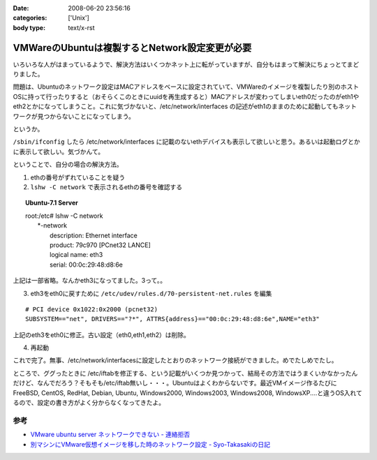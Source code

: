 :date: 2008-06-20 23:56:16
:categories: ['Unix']
:body type: text/x-rst

===============================================
VMWareのUbuntuは複製するとNetwork設定変更が必要
===============================================

いろいろな人がはまっているようで、解決方法はいくつかネット上に転がっていますが、自分もはまって解決にちょっとてまどりました。

問題は、Ubuntuのネットワーク設定はMACアドレスをベースに設定されていて、VMWareのイメージを複製したり別のホストOSに持って行ったりすると（おそらくこのときにuuidを再生成すると）MACアドレスが変わってしまいeth0だったのがeth1やeth2とかになってしまうこと。これに気づかないと、/etc/network/interfaces の記述がeth1のままのために起動してもネットワークが見つからないことになってしまう。

というか。

``/sbin/ifconfig`` したら /etc/network/interfaces に記載のないethデバイスも表示して欲しいと思う。あるいは起動ログとかに表示して欲しい。気づかんて。

ということで、自分の場合の解決方法。

1. ethの番号がずれていることを疑う
2. ``lshw -C network`` で表示されるethの番号を確認する

.. Topic:: Ubuntu-7.1 Server
    :class: dos

    | root:/etc# lshw -C network
    |   \*-network
    |        description: Ethernet interface
    |        product: 79c970 [PCnet32 LANCE]
    |        logical name: eth3
    |        serial: 00:0c:29:48:d8:6e

上記は一部省略。なんかeth3になってました。3って。。

3. eth3をeth0に戻すために ``/etc/udev/rules.d/70-persistent-net.rules`` を編集

::

  # PCI device 0x1022:0x2000 (pcnet32)
  SUBSYSTEM=="net", DRIVERS=="?*", ATTRS{address}=="00:0c:29:48:d8:6e",NAME="eth3"

上記のeth3をeth0に修正。古い設定（eth0,eth1,eth2）は削除。

4. 再起動

これで完了。無事、/etc/network/interfacesに設定したとおりのネットワーク接続ができました。めでたしめでたし。

ところで、ググったときに /etc/iftabを修正する、という記載がいくつか見つかって、結局その方法ではうまくいかなかったんだけど、なんでだろう？そもそも/etc/iftab無いし・・・。Ubuntuはよくわからないです。最近VMイメージ作るたびにFreeBSD, CentOS, RedHat, Debian, Ubuntu, Windows2000, Windows2003, Windows2008, WindowsXP....と違うOS入れてるので、設定の書き方がよく分からなくなってきたよ。

参考
----

- `VMware ubuntu server ネットワークできない - 連絡拒否`_
- `別マシンにVMware仮想イメージを移した時のネットワーク設定 - Syo-Takasakiの日記`_


.. _`VMware ubuntu server ネットワークできない - 連絡拒否`: http://d.hatena.ne.jp/winty/20061112/1163358690
.. _`別マシンにVMware仮想イメージを移した時のネットワーク設定 - Syo-Takasakiの日記`: http://d.hatena.ne.jp/Syo-Takasaki/20070829/1188336460


.. :extend type: text/html
.. :extend:


.. :comments:
.. :comment id: 2008-10-29.2767632699
.. :title: Re:VMWareのUbuntuは複製するとNetwork設定変更が必要
.. :author: Anonymous User
.. :date: 2008-10-29 11:27:58
.. :email: jyo.rakuraku@gmail.com
.. :url: 
.. :body:
.. Ubuntu 8でも上記の方法で問題を解決してきた。
.. どうもありがとうございます。
.. 
.. :comments:
.. :comment id: 2008-10-29.5858170025
.. :title: Re:VMWareのUbuntuは複製するとNetwork設定変更が必要
.. :author: しみずかわ
.. :date: 2008-10-29 20:59:46
.. :email: 
.. :url: 
.. :body:
.. お役に立てたようで何よりです:-)
.. 
